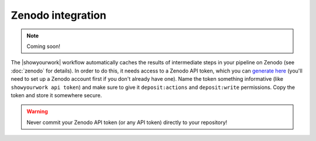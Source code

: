 Zenodo integration
==================

.. note:: Coming soon!

The |showyourwork| workflow automatically caches the results of intermediate
steps in your pipeline on Zenodo (see :doc:`zenodo` for details). In order to
do this, it needs access to a Zenodo API token, which you can 
`generate here <https://zenodo.org/account/settings/applications/tokens/new>`_
(you'll need to set up a Zenodo account first if you don't already have one).
Name the token something informative (like ``showyourwork api token``) and make
sure to give it ``deposit:actions`` and ``deposit:write`` permissions. Copy the
token and store it somewhere secure. 

.. warning::

    Never commit your Zenodo API token (or any API token) directly to your
    repository!

